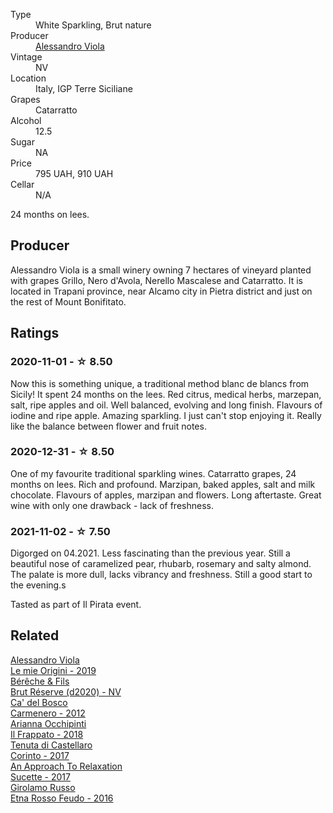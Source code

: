 #+attr_html: :class wine-main-image
[[file:/images/bb/907d04-20ee-4ba6-b628-f766ac981a3c/2020-11-01-16-33-37-C6668F6E-A10D-42AD-A3D8-EBC97AED2353-1-105-c.webp]]

- Type :: White Sparkling, Brut nature
- Producer :: [[barberry:/producers/f25fbb5a-7339-433c-8a73-17c6157afc1e][Alessandro Viola]]
- Vintage :: NV
- Location :: Italy, IGP Terre Siciliane
- Grapes :: Catarratto
- Alcohol :: 12.5
- Sugar :: NA
- Price :: 795 UAH, 910 UAH
- Cellar :: N/A

24 months on lees.

** Producer

Alessandro Viola is a small winery owning 7 hectares of vineyard planted with grapes Grillo, Nero d'Avola, Nerello Mascalese and Catarratto. It is located in Trapani province, near Alcamo city in Pietra district and just on the rest of Mount Bonifitato.

** Ratings

*** 2020-11-01 - ☆ 8.50

Now this is something unique, a traditional method blanc de blancs from Sicily! It spent 24 months on the lees. Red citrus, medical herbs, marzepan, salt, ripe apples and oil. Well balanced, evolving and long finish. Flavours of iodine and ripe apple. Amazing sparkling. I just can't stop enjoying it. Really like the balance between flower and fruit notes.

*** 2020-12-31 - ☆ 8.50

One of my favourite traditional sparkling wines. Catarratto grapes, 24 months on lees. Rich and profound. Marzipan, baked apples, salt and milk chocolate. Flavours of apples, marzipan and flowers. Long aftertaste. Great wine with only one drawback - lack of freshness.

*** 2021-11-02 - ☆ 7.50

Digorged on 04.2021. Less fascinating than the previous year. Still a beautiful nose of caramelized pear, rhubarb, rosemary and salty almond. The palate is more dull, lacks vibrancy and freshness. Still a good start to the evening.s

Tasted as part of Il Pirata event.

** Related

#+begin_export html
<div class="flex-container">
  <a class="flex-item flex-item-left" href="/wines/609809b3-4fed-4dec-a4e2-c799d91f3d14.html">
    <img class="flex-bottle" src="/images/60/9809b3-4fed-4dec-a4e2-c799d91f3d14/2020-11-03-21-57-17-53BFA6B1-9388-4EF0-888D-2FAD82BC1FE8-1-105-c.webp"></img>
    <section class="h">Alessandro Viola</section>
    <section class="h text-bolder">Le mie Origini - 2019</section>
  </a>

  <a class="flex-item flex-item-right" href="/wines/03c58432-e29b-470c-985b-a1fa44ac3df7.html">
    <img class="flex-bottle" src="/images/03/c58432-e29b-470c-985b-a1fa44ac3df7/2020-12-21-10-51-59-A5F14ECD-AE5D-4213-B9F3-A0B3001FF240-1-105-c.webp"></img>
    <section class="h">Bérêche & Fils</section>
    <section class="h text-bolder">Brut Réserve (d2020) - NV</section>
  </a>

  <a class="flex-item flex-item-left" href="/wines/209408b1-02f9-4cd0-97f2-fabe2b014c74.html">
    <img class="flex-bottle" src="/images/20/9408b1-02f9-4cd0-97f2-fabe2b014c74/2021-01-02-10-38-35-AD412A19-DA0A-43D1-A57C-F8BE747F805C-1-105-c.webp"></img>
    <section class="h">Ca' del Bosco</section>
    <section class="h text-bolder">Carmenero - 2012</section>
  </a>

  <a class="flex-item flex-item-right" href="/wines/9368685a-9c95-4099-a7a3-0662a2a8ce99.html">
    <img class="flex-bottle" src="/images/93/68685a-9c95-4099-a7a3-0662a2a8ce99/2020-07-29-21-35-36-53314327-03F0-4AA8-8CBE-27FC6FF9B0B4-1-105-c.webp"></img>
    <section class="h">Arianna Occhipinti</section>
    <section class="h text-bolder">Il Frappato - 2018</section>
  </a>

  <a class="flex-item flex-item-left" href="/wines/aba30227-d546-4ce1-94ac-75fa356f7b19.html">
    <img class="flex-bottle" src="/images/ab/a30227-d546-4ce1-94ac-75fa356f7b19/2021-10-26-09-59-18-97E0C380-5574-4277-8610-6CBD436ABE71-1-105-c.webp"></img>
    <section class="h">Tenuta di Castellaro</section>
    <section class="h text-bolder">Corinto - 2017</section>
  </a>

  <a class="flex-item flex-item-right" href="/wines/bb6c1e33-7a85-4f88-81c0-b6cfa6ce799e.html">
    <img class="flex-bottle" src="/images/bb/6c1e33-7a85-4f88-81c0-b6cfa6ce799e/2020-09-20-10-14-08-A3926C74-7B45-4BF0-A53D-85DF04570002-1-105-c.webp"></img>
    <section class="h">An Approach To Relaxation</section>
    <section class="h text-bolder">Sucette - 2017</section>
  </a>

  <a class="flex-item flex-item-left" href="/wines/fb6d7f14-8ffd-48b2-9dee-e53afe3575e8.html">
    <img class="flex-bottle" src="/images/fb/6d7f14-8ffd-48b2-9dee-e53afe3575e8/2021-10-26-09-58-00-209F0EBC-90CC-490C-9120-0F745E427B67-1-105-c.webp"></img>
    <section class="h">Girolamo Russo</section>
    <section class="h text-bolder">Etna Rosso Feudo - 2016</section>
  </a>

</div>
#+end_export
